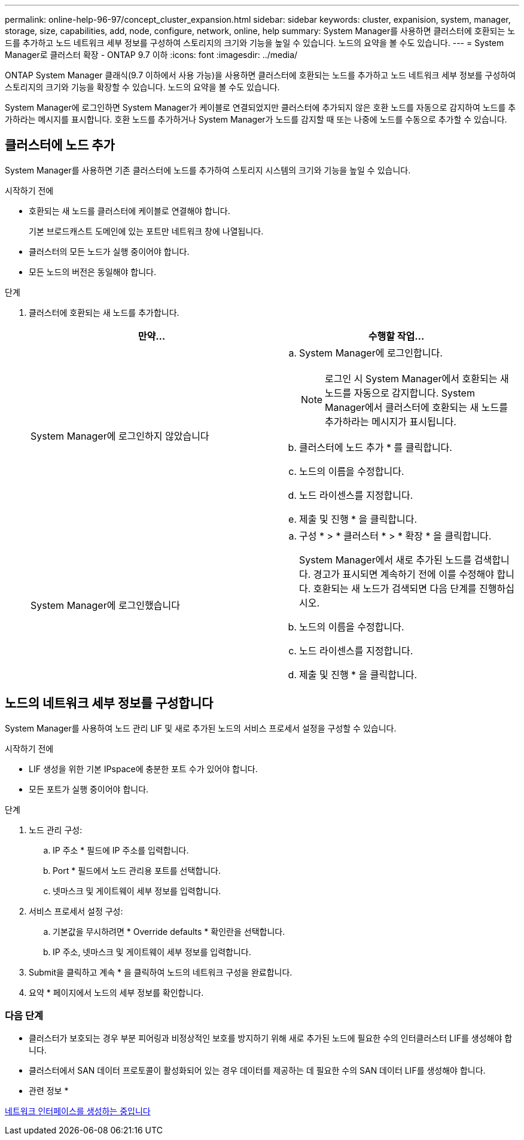 ---
permalink: online-help-96-97/concept_cluster_expansion.html 
sidebar: sidebar 
keywords: cluster, expanision, system, manager, storage, size, capabilities, add, node, configure, network, online, help 
summary: System Manager를 사용하면 클러스터에 호환되는 노드를 추가하고 노드 네트워크 세부 정보를 구성하여 스토리지의 크기와 기능을 높일 수 있습니다. 노드의 요약을 볼 수도 있습니다. 
---
= System Manager로 클러스터 확장 - ONTAP 9.7 이하
:icons: font
:imagesdir: ../media/


[role="lead"]
ONTAP System Manager 클래식(9.7 이하에서 사용 가능)을 사용하면 클러스터에 호환되는 노드를 추가하고 노드 네트워크 세부 정보를 구성하여 스토리지의 크기와 기능을 확장할 수 있습니다. 노드의 요약을 볼 수도 있습니다.

System Manager에 로그인하면 System Manager가 케이블로 연결되었지만 클러스터에 추가되지 않은 호환 노드를 자동으로 감지하여 노드를 추가하라는 메시지를 표시합니다. 호환 노드를 추가하거나 System Manager가 노드를 감지할 때 또는 나중에 노드를 수동으로 추가할 수 있습니다.



== 클러스터에 노드 추가

System Manager를 사용하면 기존 클러스터에 노드를 추가하여 스토리지 시스템의 크기와 기능을 높일 수 있습니다.

.시작하기 전에
* 호환되는 새 노드를 클러스터에 케이블로 연결해야 합니다.
+
기본 브로드캐스트 도메인에 있는 포트만 네트워크 창에 나열됩니다.

* 클러스터의 모든 노드가 실행 중이어야 합니다.
* 모든 노드의 버전은 동일해야 합니다.


.단계
. 클러스터에 호환되는 새 노드를 추가합니다.
+
|===
| 만약... | 수행할 작업... 


 a| 
System Manager에 로그인하지 않았습니다
 a| 
.. System Manager에 로그인합니다.
+
[NOTE]
====
로그인 시 System Manager에서 호환되는 새 노드를 자동으로 감지합니다. System Manager에서 클러스터에 호환되는 새 노드를 추가하라는 메시지가 표시됩니다.

====
.. 클러스터에 노드 추가 * 를 클릭합니다.
.. 노드의 이름을 수정합니다.
.. 노드 라이센스를 지정합니다.
.. 제출 및 진행 * 을 클릭합니다.




 a| 
System Manager에 로그인했습니다
 a| 
.. 구성 * > * 클러스터 * > * 확장 * 을 클릭합니다.
+
System Manager에서 새로 추가된 노드를 검색합니다. 경고가 표시되면 계속하기 전에 이를 수정해야 합니다. 호환되는 새 노드가 검색되면 다음 단계를 진행하십시오.

.. 노드의 이름을 수정합니다.
.. 노드 라이센스를 지정합니다.
.. 제출 및 진행 * 을 클릭합니다.


|===




== 노드의 네트워크 세부 정보를 구성합니다

System Manager를 사용하여 노드 관리 LIF 및 새로 추가된 노드의 서비스 프로세서 설정을 구성할 수 있습니다.

.시작하기 전에
* LIF 생성을 위한 기본 IPspace에 충분한 포트 수가 있어야 합니다.
* 모든 포트가 실행 중이어야 합니다.


.단계
. 노드 관리 구성:
+
.. IP 주소 * 필드에 IP 주소를 입력합니다.
.. Port * 필드에서 노드 관리용 포트를 선택합니다.
.. 넷마스크 및 게이트웨이 세부 정보를 입력합니다.


. 서비스 프로세서 설정 구성:
+
.. 기본값을 무시하려면 * Override defaults * 확인란을 선택합니다.
.. IP 주소, 넷마스크 및 게이트웨이 세부 정보를 입력합니다.


. Submit을 클릭하고 계속 * 을 클릭하여 노드의 네트워크 구성을 완료합니다.
. 요약 * 페이지에서 노드의 세부 정보를 확인합니다.




=== 다음 단계

* 클러스터가 보호되는 경우 부분 피어링과 비정상적인 보호를 방지하기 위해 새로 추가된 노드에 필요한 수의 인터클러스터 LIF를 생성해야 합니다.
* 클러스터에서 SAN 데이터 프로토콜이 활성화되어 있는 경우 데이터를 제공하는 데 필요한 수의 SAN 데이터 LIF를 생성해야 합니다.


* 관련 정보 *

xref:task_creating_network_interfaces.adoc[네트워크 인터페이스를 생성하는 중입니다]
